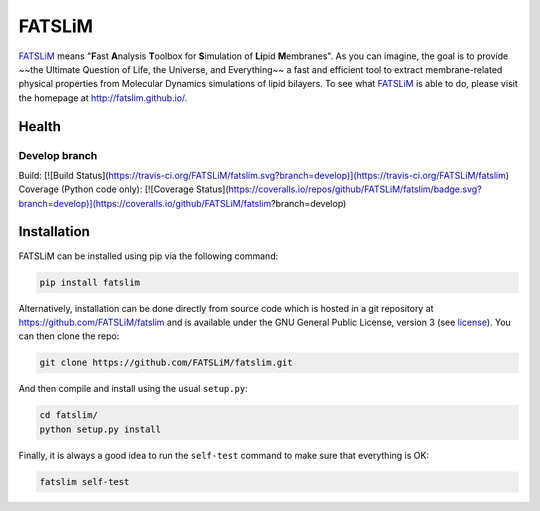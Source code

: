 =======
FATSLiM
=======

`FATSLiM`_ means "**\ F**\ ast **\ A**\ nalysis **\ T**\ oolbox for **\ S**\ imulation of **\ Li**\ pid **\ M**\ embranes".
As you can imagine, the goal is to provide ~~the Ultimate Question of Life, the Universe, and Everything~~ a fast and efficient tool to extract membrane-related physical properties from Molecular Dynamics simulations of lipid bilayers.
To see what `FATSLiM`_ is able to do, please visit the homepage at http://fatslim.github.io/.

------
Health
------

Develop branch
--------------
Build: [![Build Status](https://travis-ci.org/FATSLiM/fatslim.svg?branch=develop)](https://travis-ci.org/FATSLiM/fatslim)
Coverage (Python code only): [![Coverage Status](https://coveralls.io/repos/github/FATSLiM/fatslim/badge.svg?branch=develop)](https://coveralls.io/github/FATSLiM/fatslim?branch=develop)

------------
Installation
------------

FATSLiM can be installed using pip via the following command:

.. code::

    pip install fatslim


Alternatively, installation can be done directly from source code which is hosted in a git repository at https://github.com/FATSLiM/fatslim and is available under the GNU General Public License, version 3 (see `license`_).
You can then clone the repo:

.. code::

    git clone https://github.com/FATSLiM/fatslim.git


And then compile and install using the usual ``setup.py``:

.. code::

    cd fatslim/
    python setup.py install


Finally, it is always a good idea to run the ``self-test`` command to make sure that everything is OK:

.. code::

    fatslim self-test


.. _FATSLiM: http://fatslim.github.io/
.. _license: https://github.com/FATSLiM/fatslim/blob/master/LICENSE
